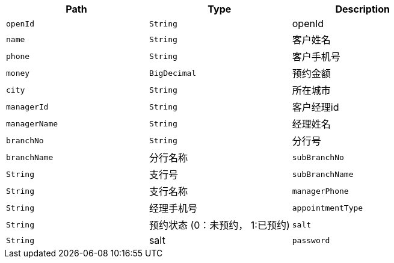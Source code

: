 |===
|Path|Type|Description


|`+openId+`
|`+String+`
|openId

|`+name+`
|`+String+`
|客户姓名

|`+phone+`
|`+String+`
|客户手机号

|`+money+`
|`+BigDecimal+`
|预约金额

|`+city+`
|`+String+`
|所在城市

|`+managerId+`
|`+String+`
|客户经理id

|`+managerName+`
|`+String+`
|经理姓名

|`+branchNo+`
|`+String+`
|分行号

|`+branchName+`
|分行名称

|`+subBranchNo+`
|`+String+`
|支行号

|`+subBranchName+`
|`+String+`
|支行名称

|`+managerPhone+`
|`+String+`
|经理手机号

|`+appointmentType+`
|`+String+`
|预约状态 (0：未预约， 1:已预约)

|`+salt+`
|`+String+`
|salt

|`+password+`
|`+String+`
|password
|===
